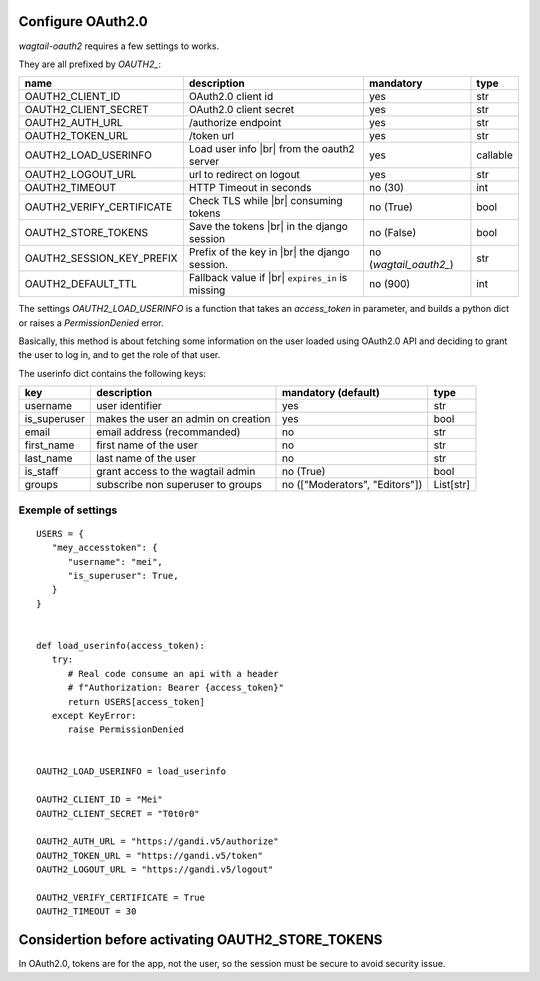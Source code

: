 Configure OAuth2.0
------------------

`wagtail-oauth2` requires a few settings to works.

They are all prefixed by `OAUTH2_`:

.. |br| raw:: html

  <div style="line-height: 0; padding: 0; margin: 0"></div>


+---------------------------+---------------------------+---------------------+-----------+
| name                      | description               | mandatory           | type      |
+===========================+===========================+=====================+===========+
| OAUTH2_CLIENT_ID          | OAuth2.0 client id        | yes                 | str       |
+---------------------------+---------------------------+---------------------+-----------+
| OAUTH2_CLIENT_SECRET      | OAuth2.0 client secret    | yes                 | str       |
+---------------------------+---------------------------+---------------------+-----------+
| OAUTH2_AUTH_URL           | /authorize endpoint       | yes                 | str       |
+---------------------------+---------------------------+---------------------+-----------+
| OAUTH2_TOKEN_URL          | /token url                | yes                 | str       |
+---------------------------+---------------------------+---------------------+-----------+
| OAUTH2_LOAD_USERINFO      | Load user info |br|       | yes                 | callable  |
|                           | from the oauth2 server    |                     |           |
+---------------------------+---------------------------+---------------------+-----------+
| OAUTH2_LOGOUT_URL         | url to redirect on logout | yes                 | str       |
+---------------------------+---------------------------+---------------------+-----------+
| OAUTH2_TIMEOUT            | HTTP Timeout in seconds   | no (30)             | int       |
+---------------------------+---------------------------+---------------------+-----------+
| OAUTH2_VERIFY_CERTIFICATE | Check TLS while |br|      | no (True)           | bool      |
|                           | consuming tokens          |                     |           |
+---------------------------+---------------------------+---------------------+-----------+
| OAUTH2_STORE_TOKENS       | Save the tokens |br|      | no (False)          | bool      |
|                           | in the django session     |                     |           |
+---------------------------+---------------------------+---------------------+-----------+
| OAUTH2_SESSION_KEY_PREFIX | Prefix of the key in |br| | no                  |           |
|                           | the django session.       | (`wagtail_oauth2_`) | str       |
+---------------------------+---------------------------+---------------------+-----------+
| OAUTH2_DEFAULT_TTL        | Fallback value if |br|    | no (900)            | int       |
|                           | ``expires_in`` is         |                     |           |
|                           | missing                   |                     |           |
+---------------------------+---------------------------+---------------------+-----------+


The settings `OAUTH2_LOAD_USERINFO` is a function that takes an `access_token` in parameter,
and builds a python dict or raises a `PermissionDenied` error.

Basically, this method is about fetching some information on the user loaded using
OAuth2.0 API and deciding to grant the user to log in, and to get the role of 
that user.

The userinfo dict contains the following keys:

+--------------+-------------------------------------+--------------------------------+-----------+
| key          | description                         | mandatory (default)            | type      |
+==============+=====================================+================================+===========+
| username     | user identifier                     | yes                            | str       |
+--------------+-------------------------------------+--------------------------------+-----------+
| is_superuser | makes the user an admin on creation | yes                            | bool      |
+--------------+-------------------------------------+--------------------------------+-----------+
| email        | email address (recommanded)         | no                             | str       |
+--------------+-------------------------------------+--------------------------------+-----------+
| first_name   | first name of the user              | no                             | str       |
+--------------+-------------------------------------+--------------------------------+-----------+
| last_name    | last name of the user               | no                             | str       |
+--------------+-------------------------------------+--------------------------------+-----------+
| is_staff     | grant access to the wagtail admin   | no (True)                      | bool      |
+--------------+-------------------------------------+--------------------------------+-----------+
| groups       | subscribe non superuser to groups   | no (["Moderators", "Editors"]) | List[str] |
+--------------+-------------------------------------+--------------------------------+-----------+


Exemple of settings
~~~~~~~~~~~~~~~~~~~


::


   USERS = {
      "mey_accesstoken": {
         "username": "mei",
         "is_superuser": True,
      }
   }


   def load_userinfo(access_token):
      try:
         # Real code consume an api with a header 
         # f"Authorization: Bearer {access_token}"
         return USERS[access_token]
      except KeyError:
         raise PermissionDenied


   OAUTH2_LOAD_USERINFO = load_userinfo

   OAUTH2_CLIENT_ID = "Mei"
   OAUTH2_CLIENT_SECRET = "T0t0r0"

   OAUTH2_AUTH_URL = "https://gandi.v5/authorize"
   OAUTH2_TOKEN_URL = "https://gandi.v5/token"
   OAUTH2_LOGOUT_URL = "https://gandi.v5/logout"

   OAUTH2_VERIFY_CERTIFICATE = True
   OAUTH2_TIMEOUT = 30


Considertion before activating OAUTH2_STORE_TOKENS
--------------------------------------------------

In OAuth2.0, tokens are for the app, not the user, so the session
must be secure to avoid security issue.

